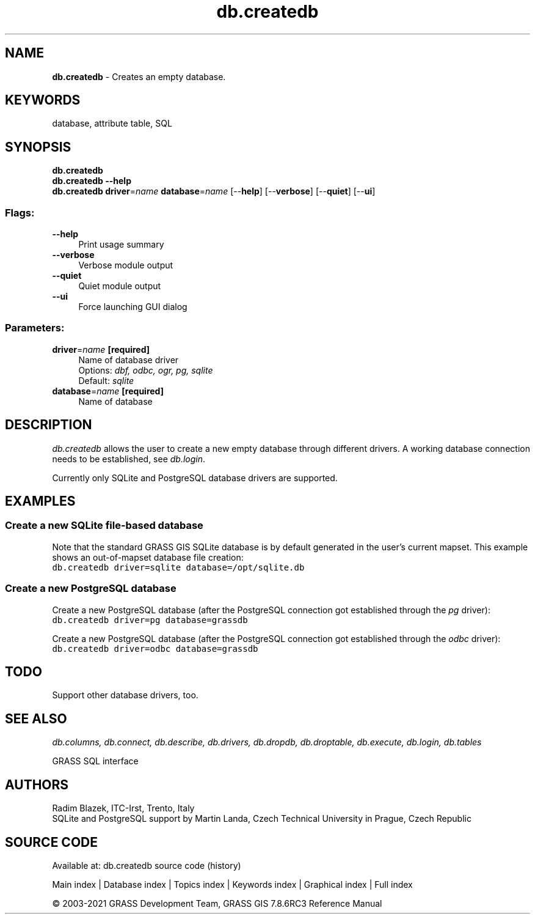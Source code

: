 .TH db.createdb 1 "" "GRASS 7.8.6RC3" "GRASS GIS User's Manual"
.SH NAME
\fI\fBdb.createdb\fR\fR  \- Creates an empty database.
.SH KEYWORDS
database, attribute table, SQL
.SH SYNOPSIS
\fBdb.createdb\fR
.br
\fBdb.createdb \-\-help\fR
.br
\fBdb.createdb\fR \fBdriver\fR=\fIname\fR \fBdatabase\fR=\fIname\fR  [\-\-\fBhelp\fR]  [\-\-\fBverbose\fR]  [\-\-\fBquiet\fR]  [\-\-\fBui\fR]
.SS Flags:
.IP "\fB\-\-help\fR" 4m
.br
Print usage summary
.IP "\fB\-\-verbose\fR" 4m
.br
Verbose module output
.IP "\fB\-\-quiet\fR" 4m
.br
Quiet module output
.IP "\fB\-\-ui\fR" 4m
.br
Force launching GUI dialog
.SS Parameters:
.IP "\fBdriver\fR=\fIname\fR \fB[required]\fR" 4m
.br
Name of database driver
.br
Options: \fIdbf, odbc, ogr, pg, sqlite\fR
.br
Default: \fIsqlite\fR
.IP "\fBdatabase\fR=\fIname\fR \fB[required]\fR" 4m
.br
Name of database
.SH DESCRIPTION
\fIdb.createdb\fR allows the user to create a new empty database
through different drivers. A working database connection needs to be
established, see \fIdb.login\fR.
.PP
Currently only SQLite
and PostgreSQL database drivers are
supported.
.SH EXAMPLES
.SS Create a new SQLite file\-based database
Note that the standard GRASS GIS SQLite database is by default
generated in the user\(cqs current mapset. This example shows an
out\-of\-mapset database file creation:
.br
.nf
\fC
db.createdb driver=sqlite database=/opt/sqlite.db
\fR
.fi
.SS Create a new PostgreSQL database
Create a new PostgreSQL database (after the PostgreSQL connection got
established through the \fIpg\fR driver):
.br
.nf
\fC
db.createdb driver=pg database=grassdb
\fR
.fi
.PP
Create a new PostgreSQL database (after the PostgreSQL connection got
established through the \fIodbc\fR driver):
.br
.nf
\fC
db.createdb driver=odbc database=grassdb
\fR
.fi
.SH TODO
Support other database drivers, too.
.SH SEE ALSO
\fI
db.columns,
db.connect,
db.describe,
db.drivers,
db.dropdb,
db.droptable,
db.execute,
db.login,
db.tables
\fR
.PP
GRASS SQL interface
.SH AUTHORS
Radim Blazek, ITC\-Irst, Trento, Italy
.br
SQLite and PostgreSQL support by Martin Landa, Czech Technical University in Prague, Czech Republic
.SH SOURCE CODE
.PP
Available at: db.createdb source code (history)
.PP
Main index |
Database index |
Topics index |
Keywords index |
Graphical index |
Full index
.PP
© 2003\-2021
GRASS Development Team,
GRASS GIS 7.8.6RC3 Reference Manual
